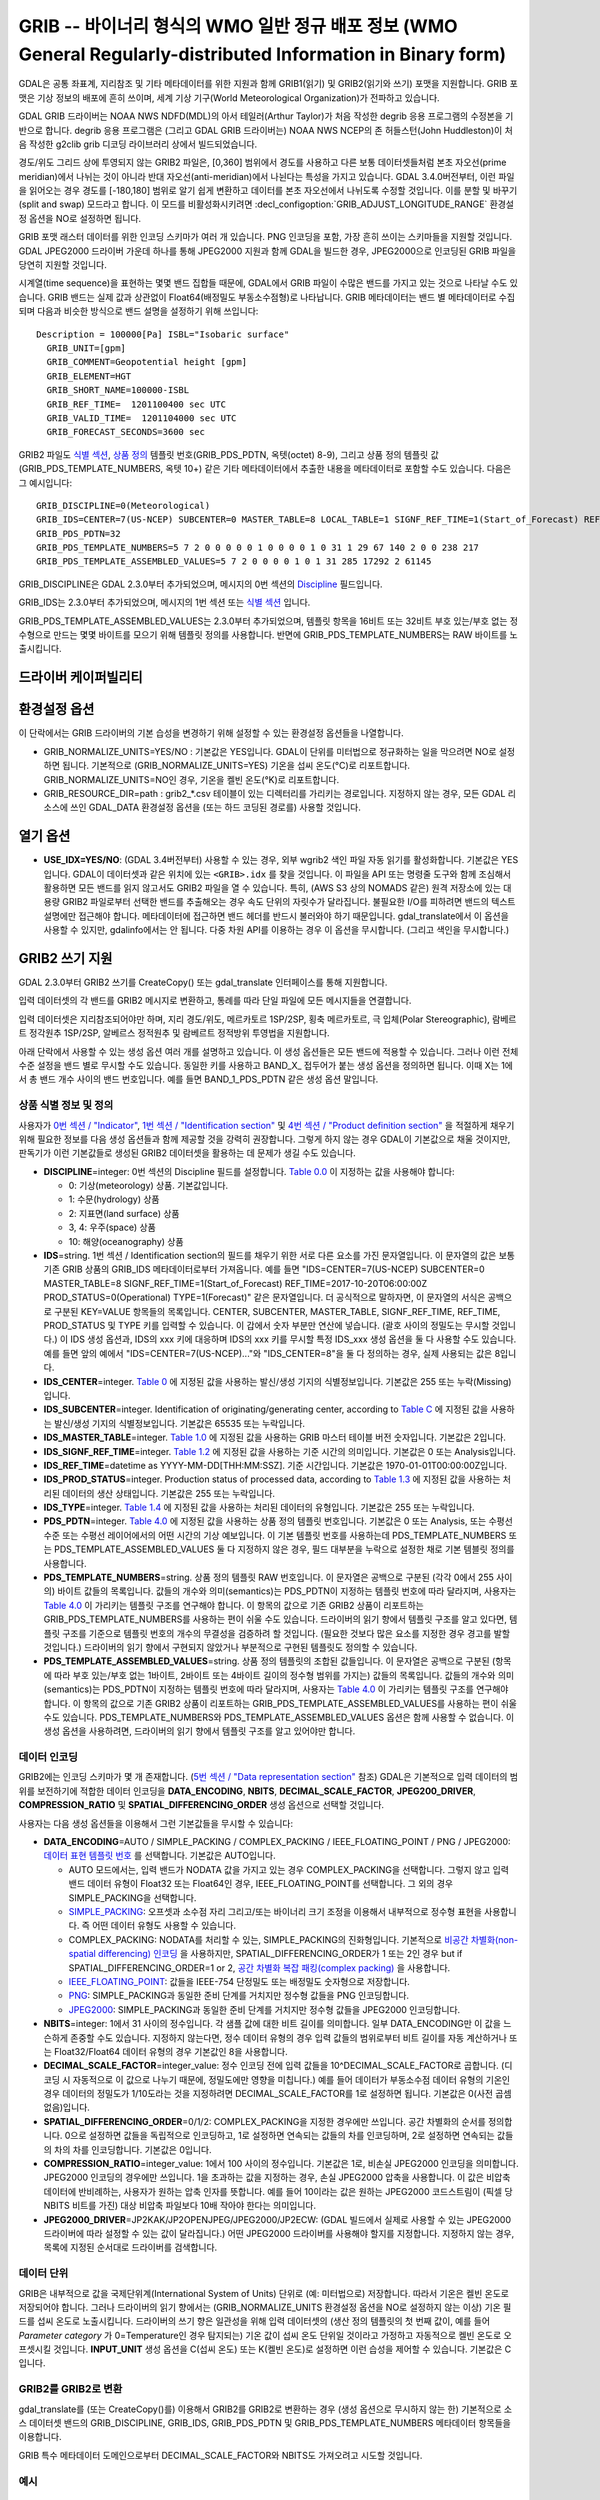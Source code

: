 .. _raster.grib:

================================================================================
GRIB -- 바이너리 형식의 WMO 일반 정규 배포 정보 (WMO General Regularly-distributed Information in Binary form)
================================================================================

.. shortname:: GRIB

.. built_in_by_default::

GDAL은 공통 좌표계, 지리참조 및 기타 메타데이터를 위한 지원과 함께 GRIB1(읽기) 및 GRIB2(읽기와 쓰기) 포맷을 지원합니다. GRIB 포맷은 기상 정보의 배포에 흔히 쓰이며, 세계 기상 기구(World Meteorological Organization)가 전파하고 있습니다.

GDAL GRIB 드라이버는 NOAA NWS NDFD(MDL)의 아서 테일러(Arthur Taylor)가 처음 작성한 degrib 응용 프로그램의 수정본을 기반으로 합니다. degrib 응용 프로그램은 (그리고 GDAL GRIB 드라이버는) NOAA NWS NCEP의 존 허들스턴(John Huddleston)이 처음 작성한 g2clib grib 디코딩 라이브러리 상에서 빌드되었습니다.

경도/위도 그리드 상에 투영되지 않는 GRIB2 파일은, [0,360] 범위에서 경도를 사용하고 다른 보통 데이터셋들처럼 본초 자오선(prime meridian)에서 나뉘는 것이 아니라 반대 자오선(anti-meridian)에서 나뉜다는 특성을 가지고 있습니다. GDAL 3.4.0버전부터, 이런 파일을 읽어오는 경우 경도를 [-180,180] 범위로 알기 쉽게 변환하고 데이터를 본초 자오선에서 나뉘도록 수정할 것입니다. 이를 분할 및 바꾸기(split and swap) 모드라고 합니다. 이 모드를 비활성화시키려면 :decl_configoption:`GRIB_ADJUST_LONGITUDE_RANGE` 환경설정 옵션을 NO로 설정하면 됩니다.

GRIB 포맷 래스터 데이터를 위한 인코딩 스키마가 여러 개 있습니다. PNG 인코딩을 포함, 가장 흔히 쓰이는 스키마들을 지원할 것입니다. GDAL JPEG2000 드라이버 가운데 하나를 통해 JPEG2000 지원과 함께 GDAL을 빌드한 경우, JPEG2000으로 인코딩된 GRIB 파일을 당연히 지원할 것입니다.

시계열(time sequence)을 표현하는 몇몇 밴드 집합들 때문에, GDAL에서 GRIB 파일이 수많은 밴드를 가지고 있는 것으로 나타날 수도 있습니다. GRIB 밴드는 실제 값과 상관없이 Float64(배정밀도 부동소수점형)로 나타납니다. GRIB 메타데이터는 밴드 별 메타데이터로 수집되며 다음과 비슷한 방식으로 밴드 설명을 설정하기 위해 쓰입니다:

::

     Description = 100000[Pa] ISBL="Isobaric surface"
       GRIB_UNIT=[gpm]
       GRIB_COMMENT=Geopotential height [gpm]
       GRIB_ELEMENT=HGT
       GRIB_SHORT_NAME=100000-ISBL
       GRIB_REF_TIME=  1201100400 sec UTC
       GRIB_VALID_TIME=  1201104000 sec UTC
       GRIB_FORECAST_SECONDS=3600 sec

GRIB2 파일도 `식별 섹션 <http://www.nco.ncep.noaa.gov/pmb/docs/grib2/grib2_doc/grib2_sect1.shtml>`_,
`상품 정의 <http://www.nco.ncep.noaa.gov/pmb/docs/grib2/grib2_doc/grib2_sect4.shtml>`_ 템플릿 번호(GRIB_PDS_PDTN, 옥텟(octet) 8-9), 그리고 상품 정의 템플릿 값(GRIB_PDS_TEMPLATE_NUMBERS, 옥텟 10+) 같은 기타 메타데이터에서 추출한 내용을 메타데이터로 포함할 수도 있습니다. 다음은 그 예시입니다:

::

       GRIB_DISCIPLINE=0(Meteorological)
       GRIB_IDS=CENTER=7(US-NCEP) SUBCENTER=0 MASTER_TABLE=8 LOCAL_TABLE=1 SIGNF_REF_TIME=1(Start_of_Forecast) REF_TIME=2017-10-20T06:00:00Z PROD_STATUS=0(Operational) TYPE=1(Forecast)
       GRIB_PDS_PDTN=32
       GRIB_PDS_TEMPLATE_NUMBERS=5 7 2 0 0 0 0 0 1 0 0 0 0 1 0 31 1 29 67 140 2 0 0 238 217
       GRIB_PDS_TEMPLATE_ASSEMBLED_VALUES=5 7 2 0 0 0 0 1 0 1 31 285 17292 2 61145

GRIB_DISCIPLINE은 GDAL 2.3.0부터 추가되었으며, 메시지의 0번 섹션의 `Discipline <http://www.nco.ncep.noaa.gov/pmb/docs/grib2/grib2_doc/grib2_table0-0.shtml>`_ 필드입니다.

GRIB_IDS는 2.3.0부터 추가되었으며, 메시지의 1번 섹션 또는 `식별 섹션
<http://www.nco.ncep.noaa.gov/pmb/docs/grib2/grib2_doc/grib2_table0-0.shtml>`_ 입니다.

GRIB_PDS_TEMPLATE_ASSEMBLED_VALUES는 2.3.0부터 추가되었으며, 템플릿 항목을 16비트 또는 32비트 부호 있는/부호 없는 정수형으로 만드는 몇몇 바이트를 모으기 위해 템플릿 정의를 사용합니다. 반면에 GRIB_PDS_TEMPLATE_NUMBERS는 RAW 바이트를 노출시킵니다.

드라이버 케이퍼빌리티
-------------------

.. supports_georeferencing::

.. supports_virtualio::

환경설정 옵션
---------------------

이 단락에서는 GRIB 드라이버의 기본 습성을 변경하기 위해 설정할 수 있는 환경설정 옵션들을 나열합니다.

-  GRIB_NORMALIZE_UNITS=YES/NO : 기본값은 YES입니다. GDAL이 단위를 미터법으로 정규화하는 일을 막으려면 NO로 설정하면 됩니다. 기본적으로 (GRIB_NORMALIZE_UNITS=YES) 기온을 섭씨 온도(°C)로 리포트합니다. GRIB_NORMALIZE_UNITS=NO인 경우, 기온을 켈빈 온도(°K)로 리포트합니다.
-  GRIB_RESOURCE_DIR=path : grib2_*.csv 테이블이 있는 디렉터리를 가리키는 경로입니다. 지정하지 않는 경우, 모든 GDAL 리소스에 쓰인 GDAL_DATA 환경설정 옵션을 (또는 하드 코딩된 경로를) 사용할 것입니다.

열기 옵션
------------

-  **USE_IDX=YES/NO**: (GDAL 3.4버전부터)
   사용할 수 있는 경우, 외부 wgrib2 색인 파일 자동 읽기를 활성화합니다. 기본값은 YES입니다. GDAL이 데이터셋과 같은 위치에 있는 ``<GRIB>.idx`` 를 찾을 것입니다. 이 파일을 API 또는 명령줄 도구와 함께 조심해서 활용하면 모든 밴드를 읽지 않고서도 GRIB2 파일을 열 수 있습니다. 특히, (AWS S3 상의 NOMADS 같은) 원격 저장소에 있는 대용량 GRIB2 파일로부터 선택한 밴드를 추출해오는 경우 속도 단위의 자릿수가 달라집니다. 불필요한 I/O를 피하려면 밴드의 텍스트 설명에만 접근해야 합니다. 메타데이터에 접근하면 밴드 헤더를 반드시 불러와야 하기 때문입니다. gdal_translate에서 이 옵션을 사용할 수 있지만, gdalinfo에서는 안 됩니다. 다중 차원 API를 이용하는 경우 이 옵션을 무시합니다. (그리고 색인을 무시합니다.)

GRIB2 쓰기 지원
-------------------

GDAL 2.3.0부터 GRIB2 쓰기를 CreateCopy() 또는 gdal_translate 인터페이스를 통해 지원합니다.

입력 데이터셋의 각 밴드를 GRIB2 메시지로 변환하고, 통례를 따라 단일 파일에 모든 메시지들을 연결합니다.

입력 데이터셋은 지리참조되어야만 하며, 지리 경도/위도, 메르카토르 1SP/2SP, 횡축 메르카토르, 극 입체(Polar Stereographic), 람베르트 정각원추 1SP/2SP, 알베르스 정적원추 및 람베르트 정적방위 투영법을 지원합니다.

아래 단락에서 사용할 수 있는 생성 옵션 여러 개를 설명하고 있습니다. 이 생성 옵션들은 모든 밴드에 적용할 수 있습니다. 그러나 이런 전체 수준 설정을 밴드 별로 무시할 수도 있습니다. 동일한 키를 사용하고 BAND_X\_ 접두어가 붙는 생성 옵션을 정의하면 됩니다. 이때 X는 1에서 총 밴드 개수 사이의 밴드 번호입니다. 예를 들면 BAND_1_PDS_PDTN 같은 생성 옵션 말입니다.

상품 식별 정보 및 정의
~~~~~~~~~~~~~~~~~~~~~~~~~~~~~~~~~~~~~

사용자가 `0번 섹션 / "Indicator" <http://www.nco.ncep.noaa.gov/pmb/docs/grib2/grib2_doc/grib2_sect0.shtml>`_, `1번 섹션 / "Identification section" <http://www.nco.ncep.noaa.gov/pmb/docs/grib2/grib2_doc/grib2_sect1.shtml>`_ 및 `4번 섹션 / "Product definition section" <http://www.nco.ncep.noaa.gov/pmb/docs/grib2/grib2_doc/grib2_sect4.shtml>`_ 을 적절하게 채우기 위해 필요한 정보를 다음 생성 옵션들과 함께 제공할 것을 강력히 권장합니다. 그렇게 하지 않는 경우 GDAL이 기본값으로 채울 것이지만, 판독기가 이런 기본값들로 생성된 GRIB2 데이터셋을 활용하는 데 문제가 생길 수도 있습니다.

-  **DISCIPLINE**\ =integer: 0번 섹션의 Discipline 필드를 설정합니다. `Table 0.0 <http://www.nco.ncep.noaa.gov/pmb/docs/grib2/grib2_doc/grib2_table0-0.shtml>`_ 이 지정하는 값을 사용해야 합니다:

   -  0: 기상(meteorology) 상품. 기본값입니다.
   -  1: 수문(hydrology) 상품
   -  2: 지표면(land surface) 상품
   -  3, 4: 우주(space) 상품
   -  10: 해양(oceanography) 상품

-  **IDS**\ =string. 1번 섹션 / Identification section의 필드를 채우기 위한 서로 다른 요소를 가진 문자열입니다. 이 문자열의 값은 보통 기존 GRIB 상품의 GRIB_IDS 메타데이터로부터 가져옵니다. 예를 들면 "IDS=CENTER=7(US-NCEP) SUBCENTER=0 MASTER_TABLE=8 SIGNF_REF_TIME=1(Start_of_Forecast) REF_TIME=2017-10-20T06:00:00Z PROD_STATUS=0(Operational) TYPE=1(Forecast)" 같은 문자열입니다. 더 공식적으로 말하자면, 이 문자열의 서식은 공백으로 구분된 KEY=VALUE 항목들의 목록입니다. CENTER, SUBCENTER, MASTER_TABLE, SIGNF_REF_TIME, REF_TIME, PROD_STATUS 및 TYPE 키를 입력할 수 있습니다. 이 갑에서 숫자 부분만 연산에 넣습니다. (괄호 사이의 정밀도는 무시할 것입니다.) 이 IDS 생성 옵션과, IDS의 xxx 키에 대응하며 IDS의 xxx 키를 무시할 특정 IDS_xxx 생성 옵션을 둘 다 사용할 수도 있습니다. 예를 들면 앞의 예에서 "IDS=CENTER=7(US-NCEP)..."와 "IDS_CENTER=8"을 둘 다 정의하는 경우, 실제 사용되는 값은 8입니다.
-  **IDS_CENTER**\ =integer. `Table 0 <http://www.nco.ncep.noaa.gov/pmb/docs/on388/table0.html>`_ 에 지정된 값을 사용하는 발신/생성 기지의 식별정보입니다. 기본값은 255 또는 누락(Missing)입니다.
-  **IDS_SUBCENTER**\ =integer. Identification of originating/generating
   center, according to `Table C <http://www.nco.ncep.noaa.gov/pmb/docs/on388/tablec.html>`_ 에 지정된 값을 사용하는 발신/생성 기지의 식별정보입니다. 기본값은 65535 또는 누락입니다.
-  **IDS_MASTER_TABLE**\ =integer. `Table 1.0 <http://www.nco.ncep.noaa.gov/pmb/docs/grib2/grib2_doc/grib2_table1-0.shtml>`_ 에 지정된 값을 사용하는 GRIB 마스터 테이블 버전 숫자입니다. 기본값은 2입니다.
-  **IDS_SIGNF_REF_TIME**\ =integer. `Table 1.2 <http://www.nco.ncep.noaa.gov/pmb/docs/grib2/grib2_doc/grib2_table1-2.shtml>`_ 에 지정된 값을 사용하는 기준 시간의 의미입니다. 기본값은 0 또는 Analysis입니다.
-  **IDS_REF_TIME**\ =datetime as YYYY-MM-DD[THH:MM:SSZ]. 기준 시간입니다. 기본값은 1970-01-01T00:00:00Z입니다.
-  **IDS_PROD_STATUS**\ =integer. Production status of processed data,
   according to `Table 1.3 <http://www.nco.ncep.noaa.gov/pmb/docs/grib2/grib2_doc/grib2_table1-3.shtml>`_ 에 지정된 값을 사용하는 처리된 데이터의 생산 상태입니다. 기본값은 255 또는 누락입니다.
-  **IDS_TYPE**\ =integer. `Table 1.4 <http://www.nco.ncep.noaa.gov/pmb/docs/grib2/grib2_doc/grib2_table1-4.shtml>`_ 에 지정된 값을 사용하는 처리된 데이터의 유형입니다. 기본값은 255 또는 누락입니다.
-  **PDS_PDTN**\ =integer. `Table 4.0 <http://www.nco.ncep.noaa.gov/pmb/docs/grib2/grib2_doc/grib2_table4-0.shtml>`_ 에 지정된 값을 사용하는 상품 정의 템플릿 번호입니다. 기본값은 0 또는 Analysis, 또는 수평선 수준 또는 수평선 레이어에서의 어떤 시간의 기상 예보입니다. 이 기본 템플릿 번호를 사용하는데 PDS_TEMPLATE_NUMBERS 또는 PDS_TEMPLATE_ASSEMBLED_VALUES 둘 다 지정하지 않은 경우, 필드 대부분을 누락으로 설정한 채로 기본 템블릿 정의를 사용합니다.
-  **PDS_TEMPLATE_NUMBERS**\ =string. 상품 정의 템플릿 RAW 번호입니다. 이 문자열은 공백으로 구분된 (각각 0에서 255 사이의) 바이트 값들의 목록입니다. 값들의 개수와 의미(semantics)는 PDS_PDTN이 지정하는 템플릿 번호에 따라 달라지며, 사용자는 `Table 4.0 <http://www.nco.ncep.noaa.gov/pmb/docs/grib2/grib2_doc/grib2_table4-0.shtml>`_ 이 가리키는 템플릿 구조를 연구해야 합니다. 이 항목의 값으로 기존 GRIB2 상품이 리포트하는 GRIB_PDS_TEMPLATE_NUMBERS를 사용하는 편이 쉬울 수도 있습니다. 드라이버의 읽기 향에서 템플릿 구조를 알고 있다면, 템플릿 구조를 기준으로 템플릿 번호의 개수의 무결성을 검증하려 할 것입니다. (필요한 것보다 많은 요소를 지정한 경우 경고를 발할 것입니다.) 드라이버의 읽기 향에서 구현되지 않았거나 부분적으로 구현된 템플릿도 정의할 수 있습니다.
-  **PDS_TEMPLATE_ASSEMBLED_VALUES**\ =string. 상품 정의 템플릿의 조합된 값들입니다. 이 문자열은 공백으로 구분된 (항목에 따라 부호 있는/부호 없는 1바이트, 2바이트 또는 4바이트 길이의 정수형 범위를 가지는) 값들의 목록입니다. 값들의 개수와 의미(semantics)는 PDS_PDTN이 지정하는 템플릿 번호에 따라 달라지며, 사용자는 `Table 4.0 <http://www.nco.ncep.noaa.gov/pmb/docs/grib2/grib2_doc/grib2_table4-0.shtml>`_ 이 가리키는 템플릿 구조를 연구해야 합니다. 이 항목의 값으로 기존 GRIB2 상품이 리포트하는 GRIB_PDS_TEMPLATE_ASSEMBLED_VALUES를 사용하는 편이 쉬울 수도 있습니다. PDS_TEMPLATE_NUMBERS와 PDS_TEMPLATE_ASSEMBLED_VALUES 옵션은 함께 사용할 수 없습니다. 이 생성 옵션을 사용하려면, 드라이버의 읽기 향에서 템플릿 구조를 알고 있어야만 합니다.

데이터 인코딩
~~~~~~~~~~~~~

GRIB2에는 인코딩 스키마가 몇 개 존재합니다. (`5번 섹션 / "Data representation section" <http://www.nco.ncep.noaa.gov/pmb/docs/grib2/grib2_doc/grib2_sect5.shtml>`_ 참조) GDAL은 기본적으로 입력 데이터의 범위를 보전하기에 적합한 데이터 인코딩을 **DATA_ENCODING**, **NBITS**, **DECIMAL_SCALE_FACTOR**, **JPEG200_DRIVER**, **COMPRESSION_RATIO** 및 **SPATIAL_DIFFERENCING_ORDER** 생성 옵션으로 선택할 것입니다.

사용자는 다음 생성 옵션들을 이용해서 그런 기본값들을 무시할 수 있습니다:

-  **DATA_ENCODING**\ =AUTO / SIMPLE_PACKING / COMPLEX_PACKING / IEEE_FLOATING_POINT / PNG / JPEG2000:
   `데이터 표현 템플릿 번호 <http://www.nco.ncep.noaa.gov/pmb/docs/grib2/grib2_doc/grib2_table5-0.shtml>`_ 를 선택합니다. 기본값은 AUTO입니다.

   -  AUTO 모드에서는, 입력 밴드가 NODATA 값을 가지고 있는 경우 COMPLEX_PACKING을 선택합니다. 그렇지 않고 입력 밴드 데이터 유형이 Float32 또는 Float64인 경우, IEEE_FLOATING_POINT를 선택합니다. 그 외의 경우 SIMPLE_PACKING을 선택합니다.
   -  `SIMPLE_PACKING <http://www.nco.ncep.noaa.gov/pmb/docs/grib2/grib2_doc/grib2_temp5-0.shtml>`_:
      오프셋과 소수점 자리 그리고/또는 바이너리 크기 조정을 이용해서 내부적으로 정수형 표현을 사용합니다. 즉 어떤 데이터 유형도 사용할 수 있습니다.
   -  COMPLEX_PACKING: NODATA를 처리할 수 있는, SIMPLE_PACKING의 진화형입니다. 기본적으로 `비공간 차별화(non-spatial differencing) 인코딩 <http://www.nco.ncep.noaa.gov/pmb/docs/grib2/grib2_doc/grib2_temp5-2.shtml>`_ 을 사용하지만, SPATIAL_DIFFERENCING_ORDER가 1 또는 2인 경우 
      but if SPATIAL_DIFFERENCING_ORDER=1 or 2, `공간 차별화 복잡 패킹(complex packing) <http://www.nco.ncep.noaa.gov/pmb/docs/grib2/grib2_doc/grib2_temp5-3.shtml>`_ 을 사용합니다.
   -  `IEEE_FLOATING_POINT <http://www.nco.ncep.noaa.gov/pmb/docs/grib2/grib2_doc/grib2_temp5-4.shtml>`_: 값들을 IEEE-754 단정밀도 또는 배정밀도 숫자형으로 저장합니다.
   -  `PNG <http://www.nco.ncep.noaa.gov/pmb/docs/grib2/grib2_doc/grib2_temp5-41.shtml>`_: SIMPLE_PACKING과 동일한 준비 단계를 거치지만 정수형 값들을 PNG 인코딩합니다.
   -  `JPEG2000 <http://www.nco.ncep.noaa.gov/pmb/docs/grib2/grib2_doc/grib2_temp5-40.shtml>`_: SIMPLE_PACKING과 동일한 준비 단계를 거치지만 정수형 값들을 JPEG2000 인코딩합니다.

-  **NBITS**\ =integer: 1에서 31 사이의 정수입니다. 각 샘플 값에 대한 비트 길이를 의미합니다. 일부 DATA_ENCODING만 이 값을 느슨하게 존중할 수도 있습니다. 지정하지 않는다면, 정수 데이터 유형의 경우 입력 값들의 범위로부터 비트 길이를 자동 계산하거나 또는 Float32/Float64 데이터 유형의 경우 기본값인 8을 사용합니다.
-  **DECIMAL_SCALE_FACTOR**\ =integer_value: 정수 인코딩 전에 입력 값들을 10^DECIMAL_SCALE_FACTOR로 곱합니다. (디코딩 시 자동적으로 이 값으로 나누기 때문에, 정밀도에만 영향을 미칩니다.) 예를 들어 데이터가 부동소수점 데이터 유형의 기온인 경우 데이터의 정밀도가 1/10도라는 것을 지정하려면 DECIMAL_SCALE_FACTOR를 1로 설정하면 됩니다. 기본값은 0(사전 곱셈 없음)입니다.
-  **SPATIAL_DIFFERENCING_ORDER**\ =0/1/2: COMPLEX_PACKING을 지정한 경우에만 쓰입니다. 공간 차별화의 순서를 정의합니다. 0으로 설정하면 값들을 독립적으로 인코딩하고, 1로 설정하면 연속되는 값들의 차를 인코딩하며, 2로 설정하면 연속되는 값들의 차의 차를 인코딩합니다. 기본값은 0입니다.
-  **COMPRESSION_RATIO**\ =integer_value: 1에서 100 사이의 정수입니다. 기본값은 1로, 비손실 JPEG2000 인코딩을 의미합니다. JPEG2000 인코딩의 경우에만 쓰입니다. 1을 초과하는 값을 지정하는 경우, 손실 JPEG2000 압축을 사용합니다. 이 값은 비압축 데이터에 반비례하는, 사용자가 원하는 압축 인자를 뜻합니다. 예를 들어 10이라는 값은 원하는 JPEG2000 코드스트림이 (픽셀 당 NBITS 비트를 가진) 대상 비압축 파일보다 10배 작아야 한다는 의미입니다.
-  **JPEG2000_DRIVER**\ =JP2KAK/JP2OPENJPEG/JPEG2000/JP2ECW: (GDAL 빌드에서 실제로 사용할 수 있는 JPEG2000 드라이버에 따라 설정할 수 있는 값이 달라집니다.) 어떤 JPEG2000 드라이버를 사용해야 할지를 지정합니다. 지정하지 않는 경우, 목록에 지정된 순서대로 드라이버를 검색합니다.

데이터 단위
~~~~~~~~~~

GRIB은 내부적으로 값을 국제단위계(International System of Units) 단위로 (예: 미터법으로) 저장합니다. 따라서 기온은 켈빈 온도로 저장되어야 합니다. 그러나 드라이버의 읽기 향에서는 (GRIB_NORMALIZE_UNITS 환경설정 옵션을 NO로 설정하지 않는 이상) 기온 필드를 섭씨 온도로 노출시킵니다. 드라이버의 쓰기 향은 일관성을 위해 입력 데이터셋의 (생산 정의 템플릿의 첫 번째 값이, 예를 들어 *Parameter category* 가 0=Temperature인 경우 탐지되는) 기온 값이 섭씨 온도 단위일 것이라고 가정하고 자동적으로 켈빈 온도로 오프셋시킬 것입니다. **INPUT_UNIT** 생성 옵션을 C(섭씨 온도) 또는 K(켈빈 온도)로 설정하면 이런 습성을 제어할 수 있습니다. 기본값은 C입니다.

GRIB2를 GRIB2로 변환
~~~~~~~~~~~~~~~~~~~~~~~~~~
gdal_translate를 (또는 CreateCopy()를) 이용해서 GRIB2를 GRIB2로 변환하는 경우 (생성 옵션으로 무시하지 않는 한) 기본적으로 소스 데이터셋 밴드의 GRIB_DISCIPLINE, GRIB_IDS, GRIB_PDS_PDTN 및 GRIB_PDS_TEMPLATE_NUMBERS 메타데이터 항목들을 이용합니다.

GRIB 특수 메타데이터 도메인으로부터 DECIMAL_SCALE_FACTOR와 NBITS도 가져오려고 시도할 것입니다.

예시
~~~~~~~~

::

   gdal_translate in.tif out.grb2 -of GRIB \
       -co "IDS=CENTER=8(US-NWSTG) SIGNF_REF_TIME=1(Start_of_Forecast) REF_TIME=2008-02-21T17:00:00Z PROD_STATUS=0(Operational) TYPE=1(Forecast)" \
       -co "PDS_PDTN=8" \
       -co "PDS_TEMPLATE_ASSEMBLED_VALUES=0 5 2 0 0 255 255 1 43 1 0 0 255 -1 -2147483647 2008 2 23 12 0 0 1 0 3 255 1 12 1 0"

참고:
---------

-  `NOAA NWS NDFD "degrib" GRIB2 디코더 <https://www.weather.gov/mdl/degrib_archive>`_
-  `NOAA NWS NCEP g2clib grib 디코딩 라이브러리 <http://www.nco.ncep.noaa.gov/pmb/codes/GRIB2/>`_
-  `WMO GRIB1 포맷 문서 <http://www.wmo.int/pages/prog/www/WDM/Guides/Guide-binary-2.html>`_
-  `NCEP WMO GRIB2 문서 <http://www.nco.ncep.noaa.gov/pmb/docs/grib2/grib2_doc/>`_

감사의 말
--------

GRIB2 쓰기 지원은 캐나다 기상청의 재정 지원으로 개발되었습니다.
